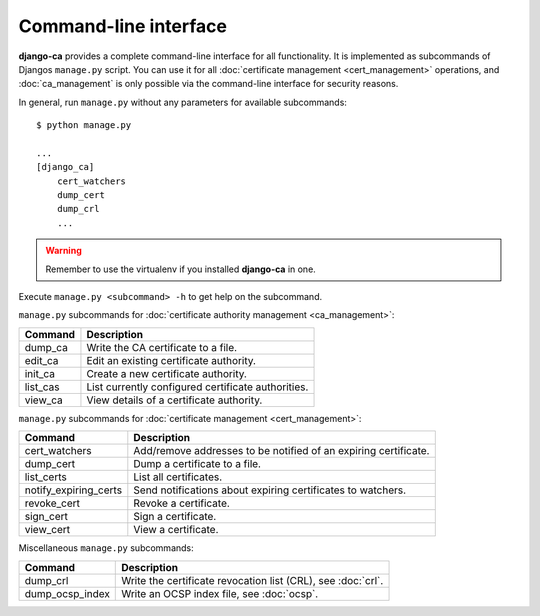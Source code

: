 Command-line interface
======================

**django-ca** provides a complete command-line interface for all functionality. It is implemented
as subcommands of Djangos ``manage.py`` script. You can use it for all :doc:`certificate
management <cert_management>` operations, and :doc:`ca_management` is only possible via the
command-line interface for security reasons.

In general, run ``manage.py`` without any parameters for available subcommands::

   $ python manage.py

   ...
   [django_ca]
       cert_watchers
       dump_cert
       dump_crl
       ...

.. WARNING:: Remember to use the virtualenv if you installed **django-ca** in one.


Execute ``manage.py <subcommand> -h`` to get help on the subcommand.

``manage.py`` subcommands for :doc:`certificate authority management <ca_management>`:

===================== ===============================================================
Command               Description
===================== ===============================================================
dump_ca               Write the CA certificate to a file.
edit_ca               Edit an existing certificate authority.
init_ca               Create a new certificate authority.
list_cas              List currently configured certificate authorities.
view_ca               View details of a certificate authority.
===================== ===============================================================

``manage.py`` subcommands for :doc:`certificate management <cert_management>`:

===================== ===============================================================
Command               Description
===================== ===============================================================
cert_watchers         Add/remove addresses to be notified of an expiring certificate.
dump_cert             Dump a certificate to a file.
list_certs            List all certificates.
notify_expiring_certs Send notifications about expiring certificates to watchers.
revoke_cert           Revoke a certificate.
sign_cert             Sign a certificate.
view_cert             View a certificate.
===================== ===============================================================

Miscellaneous ``manage.py`` subcommands:

===================== ===============================================================
Command               Description
===================== ===============================================================
dump_crl              Write the certificate revocation list (CRL), see :doc:`crl`.
dump_ocsp_index       Write an OCSP index file, see :doc:`ocsp`.
===================== ===============================================================

